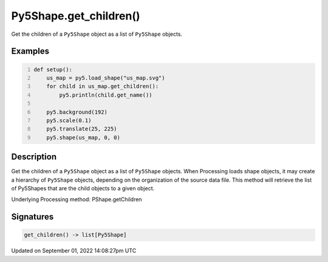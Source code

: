 Py5Shape.get_children()
=======================

Get the children of a ``Py5Shape`` object as a list of ``Py5Shape`` objects.

Examples
--------

.. raw:: html

    <div class="example-table">

.. raw:: html

    <div class="example-row"><div class="example-cell-image">

.. image:: /images/reference/Py5Shape_get_children_0.png
    :alt: example picture for get_children()

.. raw:: html

    </div><div class="example-cell-code">

.. code:: python
    :number-lines:

    def setup():
        us_map = py5.load_shape("us_map.svg")
        for child in us_map.get_children():
            py5.println(child.get_name())

        py5.background(192)
        py5.scale(0.1)
        py5.translate(25, 225)
        py5.shape(us_map, 0, 0)

.. raw:: html

    </div></div>

.. raw:: html

    </div>

Description
-----------

Get the children of a ``Py5Shape`` object as a list of ``Py5Shape`` objects. When Processing loads shape objects, it may create a hierarchy of ``Py5Shape`` objects, depending on the organization of the source data file. This method will retrieve the list of Py5Shapes that are the child objects to a given object.

Underlying Processing method: PShape.getChildren

Signatures
----------

.. code:: python

    get_children() -> list[Py5Shape]

Updated on September 01, 2022 14:08:27pm UTC

